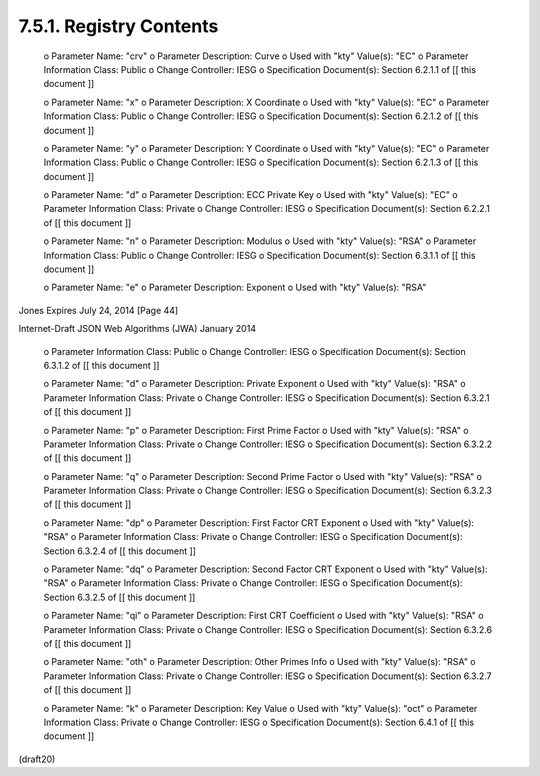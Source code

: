 7.5.1. Registry Contents
^^^^^^^^^^^^^^^^^^^^^^^^^^^^^^^^^^^


   o  Parameter Name: "crv"
   o  Parameter Description: Curve
   o  Used with "kty" Value(s): "EC"
   o  Parameter Information Class: Public
   o  Change Controller: IESG
   o  Specification Document(s): Section 6.2.1.1 of [[ this document ]]

   o  Parameter Name: "x"
   o  Parameter Description: X Coordinate
   o  Used with "kty" Value(s): "EC"
   o  Parameter Information Class: Public
   o  Change Controller: IESG
   o  Specification Document(s): Section 6.2.1.2 of [[ this document ]]

   o  Parameter Name: "y"
   o  Parameter Description: Y Coordinate
   o  Used with "kty" Value(s): "EC"
   o  Parameter Information Class: Public
   o  Change Controller: IESG
   o  Specification Document(s): Section 6.2.1.3 of [[ this document ]]

   o  Parameter Name: "d"
   o  Parameter Description: ECC Private Key
   o  Used with "kty" Value(s): "EC"
   o  Parameter Information Class: Private
   o  Change Controller: IESG
   o  Specification Document(s): Section 6.2.2.1 of [[ this document ]]

   o  Parameter Name: "n"
   o  Parameter Description: Modulus
   o  Used with "kty" Value(s): "RSA"
   o  Parameter Information Class: Public
   o  Change Controller: IESG
   o  Specification Document(s): Section 6.3.1.1 of [[ this document ]]

   o  Parameter Name: "e"
   o  Parameter Description: Exponent
   o  Used with "kty" Value(s): "RSA"





Jones                     Expires July 24, 2014                [Page 44]

 
Internet-Draft          JSON Web Algorithms (JWA)           January 2014


   o  Parameter Information Class: Public
   o  Change Controller: IESG
   o  Specification Document(s): Section 6.3.1.2 of [[ this document ]]

   o  Parameter Name: "d"
   o  Parameter Description: Private Exponent
   o  Used with "kty" Value(s): "RSA"
   o  Parameter Information Class: Private
   o  Change Controller: IESG
   o  Specification Document(s): Section 6.3.2.1 of [[ this document ]]

   o  Parameter Name: "p"
   o  Parameter Description: First Prime Factor
   o  Used with "kty" Value(s): "RSA"
   o  Parameter Information Class: Private
   o  Change Controller: IESG
   o  Specification Document(s): Section 6.3.2.2 of [[ this document ]]

   o  Parameter Name: "q"
   o  Parameter Description: Second Prime Factor
   o  Used with "kty" Value(s): "RSA"
   o  Parameter Information Class: Private
   o  Change Controller: IESG
   o  Specification Document(s): Section 6.3.2.3 of [[ this document ]]

   o  Parameter Name: "dp"
   o  Parameter Description: First Factor CRT Exponent
   o  Used with "kty" Value(s): "RSA"
   o  Parameter Information Class: Private
   o  Change Controller: IESG
   o  Specification Document(s): Section 6.3.2.4 of [[ this document ]]

   o  Parameter Name: "dq"
   o  Parameter Description: Second Factor CRT Exponent
   o  Used with "kty" Value(s): "RSA"
   o  Parameter Information Class: Private
   o  Change Controller: IESG
   o  Specification Document(s): Section 6.3.2.5 of [[ this document ]]

   o  Parameter Name: "qi"
   o  Parameter Description: First CRT Coefficient
   o  Used with "kty" Value(s): "RSA"
   o  Parameter Information Class: Private
   o  Change Controller: IESG
   o  Specification Document(s): Section 6.3.2.6 of [[ this document ]]

   o  Parameter Name: "oth"
   o  Parameter Description: Other Primes Info
   o  Used with "kty" Value(s): "RSA"
   o  Parameter Information Class: Private
   o  Change Controller: IESG
   o  Specification Document(s): Section 6.3.2.7 of [[ this document ]]

   o  Parameter Name: "k"
   o  Parameter Description: Key Value
   o  Used with "kty" Value(s): "oct"
   o  Parameter Information Class: Private
   o  Change Controller: IESG
   o  Specification Document(s): Section 6.4.1 of [[ this document ]]


(draft20)
